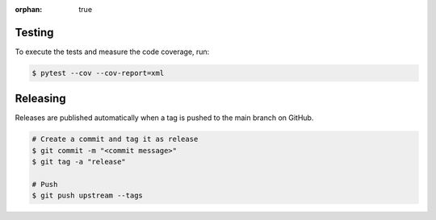 :orphan: true

.. meta::
   :description: Information on how to contribute to the package development.
   :twitter:description: Information on how to contribute to the package development.

Testing
------------------

To execute the tests and measure the code coverage, run:

.. code-block:: bash

   $ pytest --cov --cov-report=xml

Releasing
----------

Releases are published automatically when a tag is pushed to the main branch on GitHub.

.. code-block:: bash

   # Create a commit and tag it as release
   $ git commit -m "<commit message>"
   $ git tag -a "release"

   # Push
   $ git push upstream --tags
